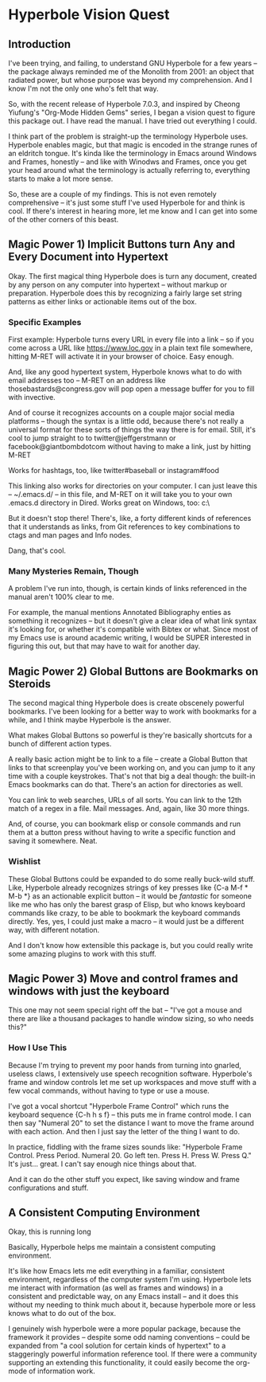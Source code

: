 * Hyperbole Vision Quest

** Introduction

I've been trying, and failing, to understand GNU Hyperbole for a few years --
the package always reminded me of the Monolith from 2001: an object that
radiated power, but whose purpose was beyond my comprehension. And I know I'm
not the only one who's felt that way.

So, with the recent release of Hyperbole 7.0.3, and inspired by Cheong
Yiufung's "Org-Mode Hidden Gems" series, I began a vision quest to figure this
package out. I have read the manual. I have tried out everything I could. 

I think part of the problem is straight-up the terminology Hyperbole uses.
Hyperbole enables magic, but that magic is encoded in the strange runes of an
eldritch tongue. It's kinda like the terminology in Emacs around Windows and
Frames, honestly -- and like with Winodws and Frames, once you get your head
around what the terminology is actually referring to, everything starts to make
a lot more sense.

So, these are a couple of my findings. This is not even remotely comprehensive
-- it's just some stuff I've used Hyperbole for and think is cool. If there's
interest in hearing more, let me know and I can get into some of the other
corners of this beast.

** Magic Power 1) Implicit Buttons turn Any and Every Document into Hypertext

Okay. The first magical thing Hyperbole does is turn any document, created by
any person on any computer into hypertext -- without markup or preparation.
Hyperbole does this by recognizing a fairly large set string patterns as either
links or actionable items out of the box.

*** Specific Examples

First example: Hyperbole turns every URL in every file into a link -- so if you
come across a URL like https://www.loc.gov in a plain text file somewhere,
hitting M-RET will activate it in your browser of choice. Easy enough.

And, like any good hypertext system, Hyperbole knows what to do with email
addresses too -- M-RET on an address like thosebastards@congress.gov will pop
open a message buffer for you to fill with invective.

And of course it recognizes accounts on a couple major social media platforms
-- though the syntax is a little odd, because there's not really a universal
format for these sorts of things the way there is for email. Still, it's cool
to jump straight to to twitter@jeffgerstmann or facebook@giantbombdotcom
without having to make a link, just by hitting M-RET

Works for hashtags, too, like twitter#baseball or instagram#food

This linking also works for directories on your computer. I can just leave this
-- ~/.emacs.d/ -- in this file, and M-RET on it will take you to your own
.emacs.d directory in Dired. Works great on Windows, too: c:\Windows\

But it doesn't stop there! There's, like, a forty different kinds of references
that it understands as links, from Git references to key combinations to ctags
and man pages and Info nodes. 

Dang, that's cool.

*** Many Mysteries Remain, Though

A problem I've run into, though, is certain kinds of links referenced in the
manual aren't 100% clear to me.

For example, the manual mentions Annotated Bibliography enties as something it
recognizes -- but it doesn't give a clear idea of what link syntax it's looking
for, or whether it's compatible with Bibtex or what. Since most of my Emacs use
is around academic writing, I would be SUPER interested in figuring this out,
but that may have to wait for another day.

** Magic Power 2) Global Buttons are Bookmarks on Steroids

The second magical thing Hyperbole does is create obscenely powerful bookmarks.
I've been looking for a better way to work with bookmarks for a while, and I
think maybe Hyperbole is the answer.

What makes Global Buttons so powerful is they're basically shortcuts for a
bunch of different action types. 

A really basic action might be to link to a file -- create a Global Button that
links to that screenplay you've been working on, and you can jump to it any
time with a couple keystrokes. That's not that big a deal though: the built-in
Emacs bookmarks can do that. There's an action for directories as well.

You can link to web searches, URLs of all sorts. You can link to the 12th match
of a regex in a file. Mail messages. And, again, like 30 more things.

And, of course, you can bookmark elisp or console commands and run them at a
button press without having to write a specific function and saving it
somewhere. Neat.

*** Wishlist

These Global Buttons could be expanded to do some really buck-wild stuff. Like,
Hyperbole already recognizes strings of key presses like {C-a M-f * M-b *} as
an actionable explicit button -- it would be /fantastic/ for someone like me
who has only the barest grasp of Elisp, but who knows keyboard commands like
crazy, to be able to bookmark the keyboard commands directly. Yes, yes, I could
just make a macro -- it would just be a different way, with different notation.

And I don't know how extensible this package is, but you could really write
some amazing plugins to work with this stuff.

** Magic Power 3) Move and control frames and windows with just the keyboard

This one may not seem special right off the bat -- "I've got a mouse and there
are like a thousand packages to handle window sizing, so who needs this?"

*** How I Use This

Because I'm trying to prevent my poor hands from turning into gnarled, useless
claws, I extensively use speech recognition software. Hyperbole's frame and
window controls let me set up workspaces and move stuff with a few vocal
commands, without having to type or use a mouse. 

I've got a vocal shortcut "Hyperbole Frame Control" which runs the keyboard
sequence {C-h h s f} -- this puts me in frame control mode. I can then say
"Numeral 20" to set the distance I want to move the frame around with each
action. And then I just say the letter of the thing I want to do. 

In practice, fiddling with the frame sizes sounds like: "Hyperbole Frame
Control. Press Period. Numeral 20. Go left ten. Press H. Press W. Press Q." It's
just... great. I can't say enough nice things about that. 

And it can do the other stuff you expect, like saving window and frame
configurations and stuff.

** A Consistent Computing Environment
 
Okay, this is running long

Basically, Hyperbole helps me maintain a consistent computing environment.

It's like how Emacs lets me edit everything in a familiar, consistent
environment, regardless of the computer system I'm using. Hyperbole lets me
interact with information (as well as frames and windows) in a consistent and
predictable way, on any Emacs install -- and it does this without my needing to
think much about it, because hyperbole more or less knows what to do out of the
box. 

I genuinely wish hyperbole were a more popular package, because the framework
it provides -- despite some odd naming conventions -- could be expanded from "a
cool solution for certain kinds of hypertext" to a staggeringly powerful
information reference tool. If there were a community supporting an extending
this functionality, it could easily become the org-mode of information work.
